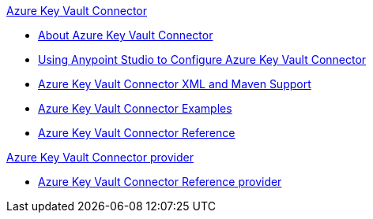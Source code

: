.xref:index.adoc[Azure Key Vault Connector]
* xref:index.adoc[About Azure Key Vault Connector]
* xref:azure-key-vault-connector-studio.adoc[Using Anypoint Studio to Configure Azure Key Vault Connector]
* xref:azure-key-vault-connector-xml-maven.adoc[Azure Key Vault Connector XML and Maven Support]
* xref:azure-key-vault-connector-examples.adoc[Azure Key Vault Connector Examples]
* xref:azure-key-vault-connector-reference.adoc[Azure Key Vault Connector Reference]

.xref:index.adoc[Azure Key Vault Connector provider]
* xref:azure-key-vault-connector-reference.adoc[Azure Key Vault Connector Reference provider]
